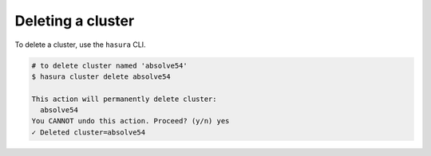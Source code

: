 .. .. meta::
   :description: Deleting a Hasura cluster
   :keywords: cluster, delete

Deleting a cluster
==================

To delete a cluster, use the ``hasura`` CLI.

.. code-block:: bash

  # to delete cluster named 'absolve54'
  $ hasura cluster delete absolve54

  This action will permanently delete cluster:
    absolve54
  You CANNOT undo this action. Proceed? (y/n) yes
  ✓ Deleted cluster=absolve54
